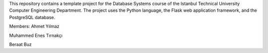 This repository contains a template project for the Database Systems course
of the Istanbul Technical University Computer Engineering Department.
The project uses the Python language, the Flask web application framework,
and the PostgreSQL database.

Members:
Ahmet Yılmaz

Muhammed Enes Tırnakçı

Beraat Buz
